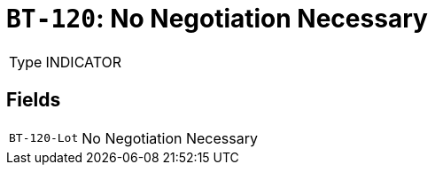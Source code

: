 = `BT-120`: No Negotiation Necessary
:navtitle: Business Terms

[horizontal]
Type:: INDICATOR

== Fields
[horizontal]
  `BT-120-Lot`:: No Negotiation Necessary
